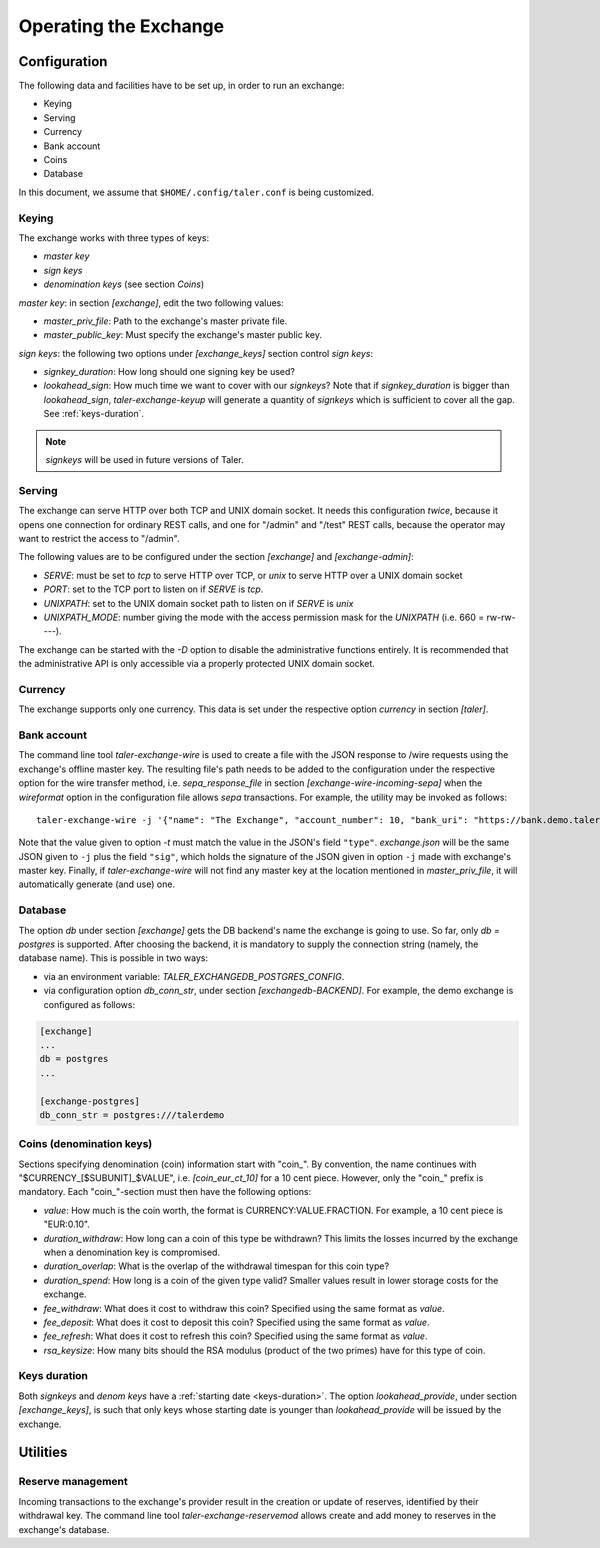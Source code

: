 ..
  This file is part of GNU TALER.
  Copyright (C) 2014, 2015, 2016 GNUnet e.V. and INRIA
  TALER is free software; you can redistribute it and/or modify it under the
  terms of the GNU General Public License as published by the Free Software
  Foundation; either version 2.1, or (at your option) any later version.
  TALER is distributed in the hope that it will be useful, but WITHOUT ANY
  WARRANTY; without even the implied warranty of MERCHANTABILITY or FITNESS FOR
  A PARTICULAR PURPOSE.  See the GNU Lesser General Public License for more details.
  You should have received a copy of the GNU Lesser General Public License along with
  TALER; see the file COPYING.  If not, see <http://www.gnu.org/licenses/>

  @author Christian Grothoff

======================
Operating the Exchange
======================

+++++++++++++
Configuration
+++++++++++++

The following data and facilities have to be set up, in order to run an exchange:

* Keying
* Serving
* Currency
* Bank account
* Coins
* Database

In this document, we assume that ``$HOME/.config/taler.conf`` is being customized.

------
Keying
------

The exchange works with three types of keys:

* `master key`
* `sign keys`
* `denomination keys` (see section `Coins`)

`master key`: in section `[exchange]`, edit the two following values:

* `master_priv_file`: Path to the exchange's master private file.
* `master_public_key`: Must specify the exchange's master public key.

`sign keys`: the following two options under `[exchange_keys]` section control `sign keys`:

* `signkey_duration`: How long should one signing key be used?
* `lookahead_sign`: How much time we want to cover with our `signkeys`? Note that if `signkey_duration` is bigger than `lookahead_sign`, `taler-exchange-keyup` will generate a quantity of `signkeys` which is sufficient to cover all the gap. See :ref:`keys-duration`.

.. note::
  `signkeys` will be used in future versions of Taler.

-------
Serving
-------

The exchange can serve HTTP over both TCP and UNIX domain socket. It needs this
configuration *twice*, because it opens one connection for ordinary REST calls, and one
for "/admin" and "/test" REST calls, because the operator may want to restrict the access to "/admin".

The following values are to be configured under the section `[exchange]` and `[exchange-admin]`:

* `SERVE`: must be set to `tcp` to serve HTTP over TCP, or `unix` to serve HTTP over a UNIX domain socket
* `PORT`: set to the TCP port to listen on if `SERVE` is `tcp`.
* `UNIXPATH`: set to the UNIX domain socket path to listen on if `SERVE` is `unix`
* `UNIXPATH_MODE`: number giving the mode with the access permission mask for the `UNIXPATH` (i.e. 660 = rw-rw----).

The exchange can be started with the `-D` option to disable the administrative
functions entirely.  It is recommended that the administrative API is only
accessible via a properly protected UNIX domain socket.

--------
Currency
--------

The exchange supports only one currency. This data is set under the respective
option `currency` in section `[taler]`.

------------
Bank account
------------

The command line tool `taler-exchange-wire` is used to create a file with
the JSON response to /wire requests using the exchange's offline
master key.  The resulting file's path needs to be added to the configuration
under the respective option for the wire transfer method, i.e.
`sepa_response_file` in section `[exchange-wire-incoming-sepa]` when the
`wireformat` option in the configuration file allows `sepa` transactions. For example,
the utility may be invoked as follows::
  
  taler-exchange-wire -j '{"name": "The Exchange", "account_number": 10, "bank_uri": "https://bank.demo.taler.net", "type": "test"}' -t test -o exchange.json

Note that the value given to option `-t` must match the value in the JSON's field ``"type"``. `exchange.json` will be the same JSON given to ``-j`` plus the field
``"sig"``, which holds the signature of the JSON given in option ``-j`` made with exchange's master key. Finally, if `taler-exchange-wire` will not find any master
key at the location mentioned in `master_priv_file`, it will automatically generate (and use) one.

--------
Database
--------

The option `db` under section `[exchange]` gets the DB backend's name the exchange
is going to use. So far, only `db = postgres` is supported. After choosing the backend,
it is mandatory to supply the connection string (namely, the database name). This is
possible in two ways:

* via an environment variable: `TALER_EXCHANGEDB_POSTGRES_CONFIG`.
* via configuration option `db_conn_str`, under section `[exchangedb-BACKEND]`. For example, the demo exchange is configured as follows:

.. code-block:: text

  [exchange]
  ...
  db = postgres
  ...

  [exchange-postgres]
  db_conn_str = postgres:///talerdemo

-------------------------
Coins (denomination keys)
-------------------------

Sections specifying denomination (coin) information start with "coin\_".  By convention, the name continues with "$CURRENCY_[$SUBUNIT]_$VALUE", i.e. `[coin_eur_ct_10]` for a 10 cent piece.  However, only the "coin\_" prefix is mandatory.  Each "coin\_"-section must then have the following options:

* `value`: How much is the coin worth, the format is CURRENCY:VALUE.FRACTION.  For example, a 10 cent piece is "EUR:0.10".
* `duration_withdraw`: How long can a coin of this type be withdrawn?  This limits the losses incurred by the exchange when a denomination key is compromised.
* `duration_overlap`: What is the overlap of the withdrawal timespan for this coin type?
* `duration_spend`: How long is a coin of the given type valid?  Smaller values result in lower storage costs for the exchange.
* `fee_withdraw`: What does it cost to withdraw this coin? Specified using the same format as `value`.
* `fee_deposit`: What does it cost to deposit this coin? Specified using the same format as `value`.
* `fee_refresh`: What does it cost to refresh this coin? Specified using the same format as `value`.
* `rsa_keysize`: How many bits should the RSA modulus (product of the two primes) have for this type of coin.

-----------------------
Keys duration
-----------------------

Both `signkeys` and `denom keys` have a :ref:`starting date <keys-duration>`.
The option `lookahead_provide`, under section `[exchange_keys]`, is such that only keys whose starting date is
younger than `lookahead_provide` will be issued by the exchange.

+++++++++
Utilities
+++++++++

------------------
Reserve management
------------------

Incoming transactions to the exchange's provider result in the creation or update of reserves, identified by their withdrawal key.
The command line tool `taler-exchange-reservemod` allows create and add money to reserves in the exchange's database.
